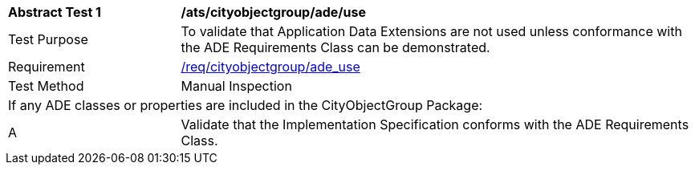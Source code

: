 [[ats_cityobjectgroup_ade_use]]
[cols="2,6"]
|===
^|*Abstract Test {counter:ats-id}* |*/ats/cityobjectgroup/ade/use*
^|Test Purpose |To validate that Application Data Extensions are not used unless conformance with the ADE Requirements Class can be demonstrated.
^|Requirement |<<req_cityobjectgroup_ade_use,/req/cityobjectgroup/ade_use>>
^|Test Method |Manual Inspection
2+|If any ADE classes or properties are included in the CityObjectGroup Package:
^|A |Validate that the Implementation Specification conforms with the ADE Requirements Class.
|===
